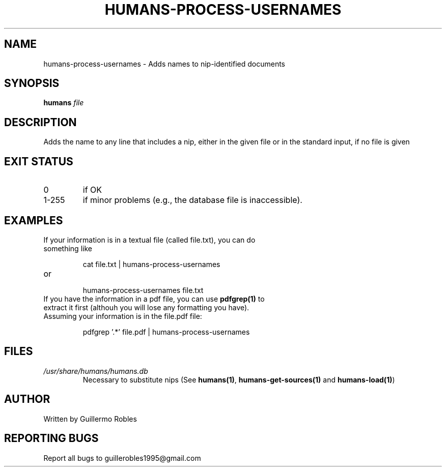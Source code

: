 .TH HUMANS-PROCESS-USERNAMES "1" "June 2017" "" "User Commands"
.SH NAME
humans-process-usernames \- Adds names to nip-identified documents
.SH SYNOPSIS
.B humans \fIfile\fR
.SH DESCRIPTION

.PP
Adds the name to any line that includes a nip, either in the given file or in the standard input, if no file is given

.SH EXIT STATUS
.TP
0
if OK
.TP
1-255
if minor problems (e.g., the database file is inaccessible).

.SH EXAMPLES
.TP
If your information is in a textual file (called file.txt), you can do something like

cat file.txt | humans-process-usernames

.TP
or

humans-process-usernames file.txt

.TP
If you have the information in a pdf file, you can use \fBpdfgrep(1)\fR to extract it first (althouh you will lose any formatting you have). Assuming your information is in the file.pdf file:

pdfgrep '.*' file.pdf | humans-process-usernames

.SH FILES
.TP
\fI/usr/share/humans/humans.db\fR
Necessary to substitute nips (See \fBhumans(1)\fR, \fBhumans-get-sources(1)\fR and \fBhumans-load(1)\fR)
.SH AUTHOR
Written by Guillermo Robles
.SH REPORTING BUGS
Report all bugs to guillerobles1995@gmail.com
